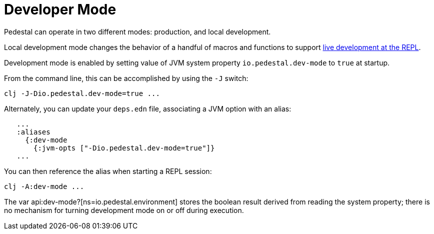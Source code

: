 = Developer Mode

Pedestal can operate in two different modes: production, and local development.

Local development mode changes the behavior of a handful of macros and functions to support
xref:guides:live-repl.adoc[live development at the REPL].

Development mode is enabled by setting value of JVM system property `io.pedestal.dev-mode` to `true` at startup.

From the command line, this can be accomplished by using the `-J` switch:

    clj -J-Dio.pedestal.dev-mode=true ...

Alternately, you can update your `deps.edn` file, associating a JVM option with an alias:

```
   ...
   :aliases
     {:dev-mode
       {:jvm-opts ["-Dio.pedestal.dev-mode=true"]}
   ...
```

You can then reference the alias when starting a REPL session:

    clj -A:dev-mode ...

The var api:dev-mode?[ns=io.pedestal.environment] stores the boolean result derived from reading the system property;
there is no mechanism for turning development mode on or off during execution.


